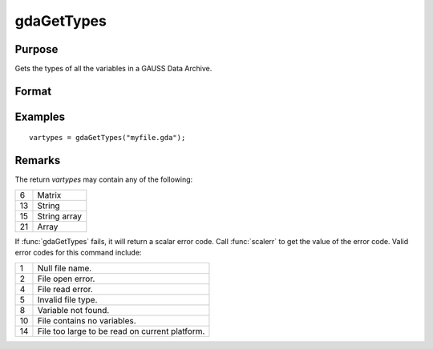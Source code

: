 
gdaGetTypes
==============================================

Purpose
----------------

Gets the types of all the variables in a GAUSS Data Archive.

Format
----------------
.. function:: vartypes = gdaGetTypes(filename)

    :param filename: name of data file.
    :type filename: string

    :return vartypes: types of all
        the variables in the GDA.

    :rtype vartypes: Nx1 vector

Examples
----------------

::

    vartypes = gdaGetTypes("myfile.gda");

Remarks
-------

The return *vartypes* may contain any of the following:

+----+-----------------------------------------------------+
| 6  | Matrix                                              |
+----+-----------------------------------------------------+
| 13 | String                                              |
|    |                                                     |
+----+-----------------------------------------------------+
| 15 | String array                                        |
|    |                                                     |
+----+-----------------------------------------------------+
| 21 | Array                                               |
|    |                                                     |
+----+-----------------------------------------------------+

If :func:`gdaGetTypes` fails, it will return a scalar error code. Call :func:`scalerr`
to get the value of the error code. Valid error codes for this command
include:

+----+-----------------------------------------------------+
| 1  | Null file name.                                     |
+----+-----------------------------------------------------+
| 2  | File open error.                                    |
+----+-----------------------------------------------------+
| 4  | File read error.                                    |
+----+-----------------------------------------------------+
| 5  | Invalid file type.                                  |
+----+-----------------------------------------------------+
| 8  | Variable not found.                                 |
+----+-----------------------------------------------------+
| 10 | File contains no variables.                         |
+----+-----------------------------------------------------+
| 14 | File too large to be read on current platform.      |
+----+-----------------------------------------------------+


.. seealso:: Functions :func:`gdaGetNames`, :func:`gdaRead`

